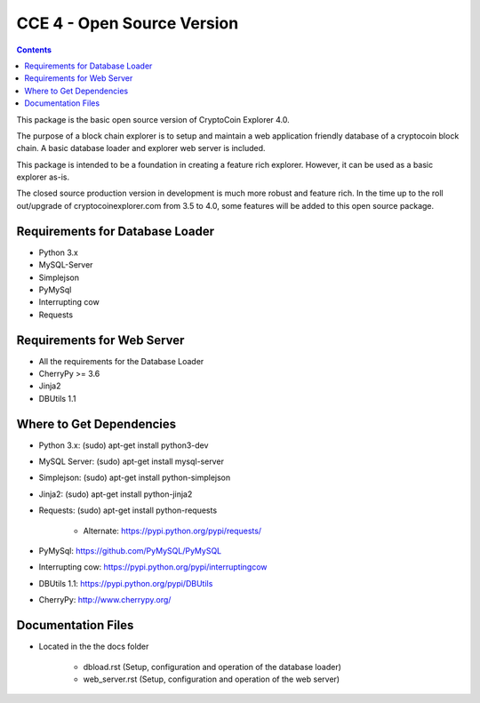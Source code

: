 ============================
CCE 4  - Open Source Version
============================

.. contents::

This package is the basic open source version of CryptoCoin Explorer 4.0.

The purpose of a block chain explorer is to setup and maintain a
web application friendly database of a cryptocoin block chain.
A basic database loader and explorer web server is included.

This package is intended to be a foundation in creating a feature rich
explorer. However, it can be used as a basic explorer as-is.

The closed source production version in development is much more robust and feature rich.
In the time up to the roll out/upgrade of cryptocoinexplorer.com from 3.5 to 4.0, some features
will be added to this open source package.


Requirements for Database Loader
--------------------------------
* Python 3.x
* MySQL-Server
* Simplejson
* PyMySql
* Interrupting cow
* Requests

Requirements for Web Server
---------------------------
* All the requirements for the Database Loader
* CherryPy >= 3.6
* Jinja2
* DBUtils 1.1

Where to Get Dependencies
-------------------------
* Python 3.x: (sudo) apt-get install python3-dev

* MySQL Server: (sudo) apt-get install mysql-server

* Simplejson: (sudo) apt-get install python-simplejson

* Jinja2: (sudo) apt-get install python-jinja2

* Requests: (sudo) apt-get install python-requests

        - Alternate: https://pypi.python.org/pypi/requests/
* PyMySql: https://github.com/PyMySQL/PyMySQL

* Interrupting cow: https://pypi.python.org/pypi/interruptingcow

* DBUtils 1.1: https://pypi.python.org/pypi/DBUtils

* CherryPy: http://www.cherrypy.org/

Documentation Files
-------------------
* Located in the the docs folder

        - dbload.rst (Setup, configuration and operation of the database loader)

        - web_server.rst (Setup, configuration and operation of the web server)
